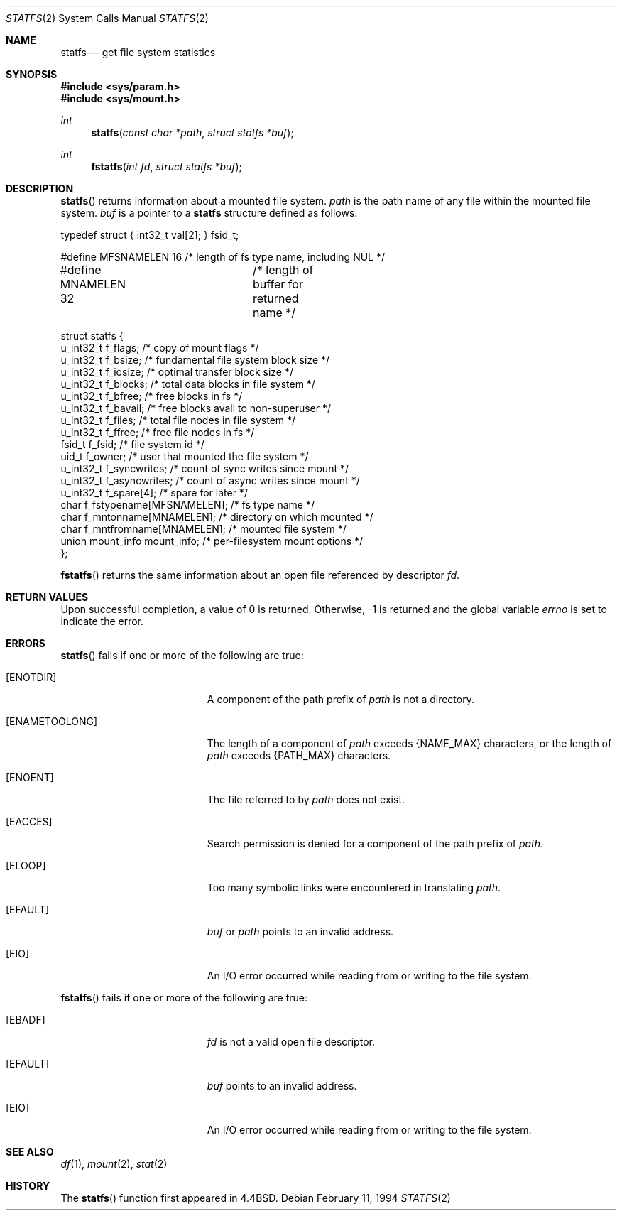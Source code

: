 .\"	$OpenBSD: statfs.2,v 1.11 1999/06/29 14:10:25 aaron Exp $
.\"	$NetBSD: statfs.2,v 1.10 1995/06/29 11:40:48 cgd Exp $
.\"
.\" Copyright (c) 1989, 1991, 1993
.\"	The Regents of the University of California.  All rights reserved.
.\"
.\" Redistribution and use in source and binary forms, with or without
.\" modification, are permitted provided that the following conditions
.\" are met:
.\" 1. Redistributions of source code must retain the above copyright
.\"    notice, this list of conditions and the following disclaimer.
.\" 2. Redistributions in binary form must reproduce the above copyright
.\"    notice, this list of conditions and the following disclaimer in the
.\"    documentation and/or other materials provided with the distribution.
.\" 3. All advertising materials mentioning features or use of this software
.\"    must display the following acknowledgement:
.\"	This product includes software developed by the University of
.\"	California, Berkeley and its contributors.
.\" 4. Neither the name of the University nor the names of its contributors
.\"    may be used to endorse or promote products derived from this software
.\"    without specific prior written permission.
.\"
.\" THIS SOFTWARE IS PROVIDED BY THE REGENTS AND CONTRIBUTORS ``AS IS'' AND
.\" ANY EXPRESS OR IMPLIED WARRANTIES, INCLUDING, BUT NOT LIMITED TO, THE
.\" IMPLIED WARRANTIES OF MERCHANTABILITY AND FITNESS FOR A PARTICULAR PURPOSE
.\" ARE DISCLAIMED.  IN NO EVENT SHALL THE REGENTS OR CONTRIBUTORS BE LIABLE
.\" FOR ANY DIRECT, INDIRECT, INCIDENTAL, SPECIAL, EXEMPLARY, OR CONSEQUENTIAL
.\" DAMAGES (INCLUDING, BUT NOT LIMITED TO, PROCUREMENT OF SUBSTITUTE GOODS
.\" OR SERVICES; LOSS OF USE, DATA, OR PROFITS; OR BUSINESS INTERRUPTION)
.\" HOWEVER CAUSED AND ON ANY THEORY OF LIABILITY, WHETHER IN CONTRACT, STRICT
.\" LIABILITY, OR TORT (INCLUDING NEGLIGENCE OR OTHERWISE) ARISING IN ANY WAY
.\" OUT OF THE USE OF THIS SOFTWARE, EVEN IF ADVISED OF THE POSSIBILITY OF
.\" SUCH DAMAGE.
.\"
.\"	@(#)statfs.2	8.3 (Berkeley) 2/11/94
.\"
.Dd February 11, 1994
.Dt STATFS 2
.Os
.Sh NAME
.Nm statfs
.Nd get file system statistics
.Sh SYNOPSIS
.Fd #include <sys/param.h>
.Fd #include <sys/mount.h>
.Ft int
.Fn statfs "const char *path" "struct statfs *buf"
.Ft int
.Fn fstatfs "int fd" "struct statfs *buf"
.Sh DESCRIPTION
.Fn statfs
returns information about a mounted file system.
.Fa path
is the path name of any file within the mounted file system.
.Fa buf
is a pointer to a
.Nm statfs
structure defined as follows:
.Bd -literal
typedef struct { int32_t val[2]; } fsid_t;

#define MFSNAMELEN   16 /* length of fs type name, including NUL */
#define MNAMELEN     32	/* length of buffer for returned name */

struct statfs {
    u_int32_t  f_flags;       /* copy of mount flags */
    u_int32_t  f_bsize;       /* fundamental file system block size */
    u_int32_t  f_iosize;      /* optimal transfer block size */
    u_int32_t  f_blocks;      /* total data blocks in file system */
    u_int32_t  f_bfree;       /* free blocks in fs */
    u_int32_t  f_bavail;      /* free blocks avail to non-superuser */
    u_int32_t  f_files;       /* total file nodes in file system */
    u_int32_t  f_ffree;       /* free file nodes in fs */
    fsid_t     f_fsid;        /* file system id */
    uid_t      f_owner;       /* user that mounted the file system */
    u_int32_t  f_syncwrites;  /* count of sync writes since mount */
    u_int32_t  f_asyncwrites; /* count of async writes since mount */
    u_int32_t  f_spare[4];    /* spare for later */
    char       f_fstypename[MFSNAMELEN]; /* fs type name */
    char       f_mntonname[MNAMELEN];    /* directory on which mounted */
    char       f_mntfromname[MNAMELEN];  /* mounted file system */
    union mount_info mount_info;         /* per-filesystem mount options */
};
.Ed
.Pp
.Fn fstatfs
returns the same information about an open file referenced by descriptor
.Fa fd .
.Sh RETURN VALUES
Upon successful completion, a value of 0 is returned.
Otherwise, \-1 is returned and the global variable
.Va errno
is set to indicate the error.
.Sh ERRORS
.Fn statfs
fails if one or more of the following are true:
.Bl -tag -width Er
.It Bq Er ENOTDIR
A component of the path prefix of
.Fa path
is not a directory.
.It Bq Er ENAMETOOLONG
The length of a component of
.Fa path
exceeds
.Dv {NAME_MAX}
characters, or the length of
.Fa path
exceeds
.Dv {PATH_MAX}
characters.
.It Bq Er ENOENT
The file referred to by
.Fa path
does not exist.
.It Bq Er EACCES
Search permission is denied for a component of the path prefix of
.Fa path .
.It Bq Er ELOOP
Too many symbolic links were encountered in translating
.Fa path .
.It Bq Er EFAULT
.Fa buf
or
.Fa path
points to an invalid address.
.It Bq Er EIO
An
.Tn I/O
error occurred while reading from or writing to the file system.
.El
.Pp
.Fn fstatfs
fails if one or more of the following are true:
.Bl -tag -width Er
.It Bq Er EBADF
.Fa fd
is not a valid open file descriptor.
.It Bq Er EFAULT
.Fa buf
points to an invalid address.
.It Bq Er EIO
An
.Tn I/O
error occurred while reading from or writing to the file system.
.El
.Sh SEE ALSO
.Xr df 1 ,
.Xr mount 2 ,
.Xr stat 2
.Sh HISTORY
The
.Fn statfs
function first appeared in
.Bx 4.4 .
